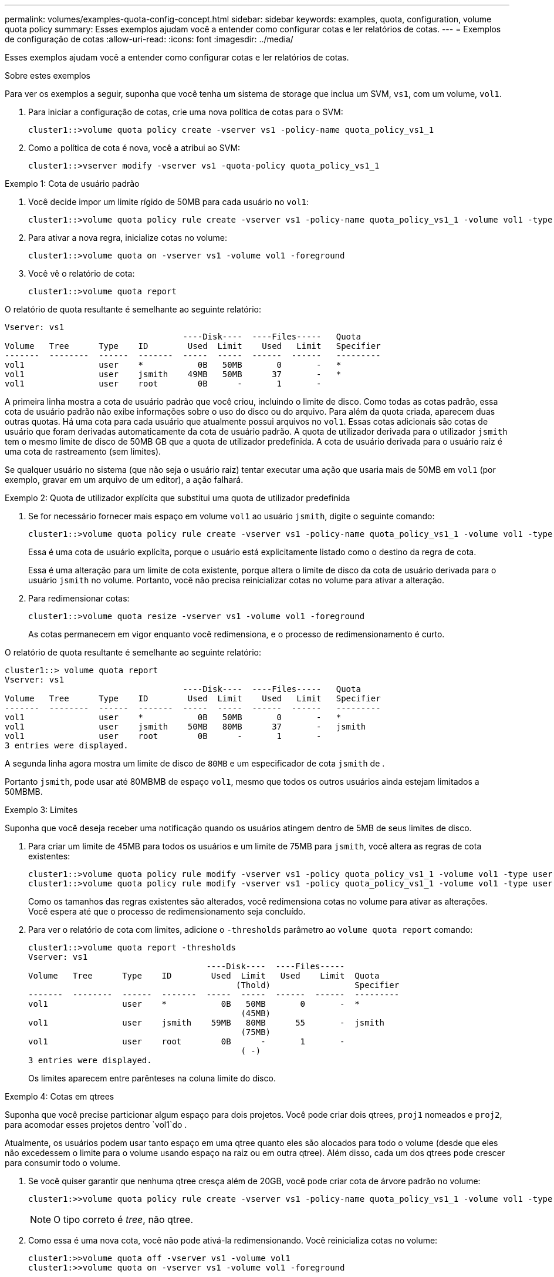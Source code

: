 ---
permalink: volumes/examples-quota-config-concept.html 
sidebar: sidebar 
keywords: examples, quota, configuration, volume quota policy 
summary: Esses exemplos ajudam você a entender como configurar cotas e ler relatórios de cotas. 
---
= Exemplos de configuração de cotas
:allow-uri-read: 
:icons: font
:imagesdir: ../media/


[role="lead"]
Esses exemplos ajudam você a entender como configurar cotas e ler relatórios de cotas.

.Sobre estes exemplos
Para ver os exemplos a seguir, suponha que você tenha um sistema de storage que inclua um SVM, `vs1`, com um volume, `vol1`.

. Para iniciar a configuração de cotas, crie uma nova política de cotas para o SVM:
+
[listing]
----
cluster1::>volume quota policy create -vserver vs1 -policy-name quota_policy_vs1_1
----
. Como a política de cota é nova, você a atribui ao SVM:
+
[listing]
----
cluster1::>vserver modify -vserver vs1 -quota-policy quota_policy_vs1_1
----


.Exemplo 1: Cota de usuário padrão
. Você decide impor um limite rígido de 50MB para cada usuário no `vol1`:
+
[listing]
----
cluster1::>volume quota policy rule create -vserver vs1 -policy-name quota_policy_vs1_1 -volume vol1 -type user -target "" -disk-limit 50MB -qtree ""
----
. Para ativar a nova regra, inicialize cotas no volume:
+
[listing]
----
cluster1::>volume quota on -vserver vs1 -volume vol1 -foreground
----
. Você vê o relatório de cota:
+
[listing]
----
cluster1::>volume quota report
----


O relatório de quota resultante é semelhante ao seguinte relatório:

[listing]
----
Vserver: vs1
                                    ----Disk----  ----Files-----   Quota
Volume   Tree      Type    ID        Used  Limit    Used   Limit   Specifier
-------  --------  ------  -------  -----  -----  ------  ------   ---------
vol1               user    *           0B   50MB       0       -   *
vol1               user    jsmith    49MB   50MB      37       -   *
vol1               user    root        0B      -       1       -
----
A primeira linha mostra a cota de usuário padrão que você criou, incluindo o limite de disco. Como todas as cotas padrão, essa cota de usuário padrão não exibe informações sobre o uso do disco ou do arquivo. Para além da quota criada, aparecem duas outras quotas. Há uma cota para cada usuário que atualmente possui arquivos no `vol1`. Essas cotas adicionais são cotas de usuário que foram derivadas automaticamente da cota de usuário padrão. A quota de utilizador derivada para o utilizador `jsmith` tem o mesmo limite de disco de 50MB GB que a quota de utilizador predefinida. A cota de usuário derivada para o usuário raiz é uma cota de rastreamento (sem limites).

Se qualquer usuário no sistema (que não seja o usuário raiz) tentar executar uma ação que usaria mais de 50MB em `vol1` (por exemplo, gravar em um arquivo de um editor), a ação falhará.

.Exemplo 2: Quota de utilizador explícita que substitui uma quota de utilizador predefinida
. Se for necessário fornecer mais espaço em volume `vol1` ao usuário `jsmith`, digite o seguinte comando:
+
[listing]
----
cluster1::>volume quota policy rule create -vserver vs1 -policy-name quota_policy_vs1_1 -volume vol1 -type user -target jsmith -disk-limit 80MB -qtree ""
----
+
Essa é uma cota de usuário explícita, porque o usuário está explicitamente listado como o destino da regra de cota.

+
Essa é uma alteração para um limite de cota existente, porque altera o limite de disco da cota de usuário derivada para o usuário `jsmith` no volume. Portanto, você não precisa reinicializar cotas no volume para ativar a alteração.

. Para redimensionar cotas:
+
[listing]
----
cluster1::>volume quota resize -vserver vs1 -volume vol1 -foreground
----
+
As cotas permanecem em vigor enquanto você redimensiona, e o processo de redimensionamento é curto.



O relatório de quota resultante é semelhante ao seguinte relatório:

[listing]
----
cluster1::> volume quota report
Vserver: vs1
                                    ----Disk----  ----Files-----   Quota
Volume   Tree      Type    ID        Used  Limit    Used   Limit   Specifier
-------  --------  ------  -------  -----  -----  ------  ------   ---------
vol1               user    *           0B   50MB       0       -   *
vol1               user    jsmith    50MB   80MB      37       -   jsmith
vol1               user    root        0B      -       1       -
3 entries were displayed.
----
A segunda linha agora mostra um limite de disco de `80MB` e um especificador de cota `jsmith` de .

Portanto `jsmith`, pode usar até 80MBMB de espaço `vol1`, mesmo que todos os outros usuários ainda estejam limitados a 50MBMB.

.Exemplo 3: Limites
Suponha que você deseja receber uma notificação quando os usuários atingem dentro de 5MB de seus limites de disco.

. Para criar um limite de 45MB para todos os usuários e um limite de 75MB para `jsmith`, você altera as regras de cota existentes:
+
[listing]
----
cluster1::>volume quota policy rule modify -vserver vs1 -policy quota_policy_vs1_1 -volume vol1 -type user -target "" -qtree "" -threshold 45MB
cluster1::>volume quota policy rule modify -vserver vs1 -policy quota_policy_vs1_1 -volume vol1 -type user -target jsmith -qtree "" -threshold 75MB
----
+
Como os tamanhos das regras existentes são alterados, você redimensiona cotas no volume para ativar as alterações. Você espera até que o processo de redimensionamento seja concluído.

. Para ver o relatório de cota com limites, adicione o `-thresholds` parâmetro ao `volume quota report` comando:
+
[listing]
----
cluster1::>volume quota report -thresholds
Vserver: vs1
                                    ----Disk----  ----Files-----
Volume   Tree      Type    ID        Used  Limit   Used    Limit  Quota
                                          (Thold)                 Specifier
-------  --------  ------  -------  -----  -----  ------  ------  ---------
vol1               user    *           0B   50MB       0       -  *
                                           (45MB)
vol1               user    jsmith    59MB   80MB      55       -  jsmith
                                           (75MB)
vol1               user    root        0B      -       1       -
                                           ( -)
3 entries were displayed.
----
+
Os limites aparecem entre parênteses na coluna limite do disco.



.Exemplo 4: Cotas em qtrees
Suponha que você precise particionar algum espaço para dois projetos. Você pode criar dois qtrees, `proj1` nomeados e `proj2`, para acomodar esses projetos dentro `vol1`do .

Atualmente, os usuários podem usar tanto espaço em uma qtree quanto eles são alocados para todo o volume (desde que eles não excedessem o limite para o volume usando espaço na raiz ou em outra qtree). Além disso, cada um dos qtrees pode crescer para consumir todo o volume.

. Se você quiser garantir que nenhuma qtree cresça além de 20GB, você pode criar cota de árvore padrão no volume:
+
[listing]
----
cluster1:>>volume quota policy rule create -vserver vs1 -policy-name quota_policy_vs1_1 -volume vol1 -type tree -target "" -disk-limit 20GB
----
+

NOTE: O tipo correto é _tree_, não qtree.

. Como essa é uma nova cota, você não pode ativá-la redimensionando. Você reinicializa cotas no volume:
+
[listing]
----
cluster1:>>volume quota off -vserver vs1 -volume vol1
cluster1:>>volume quota on -vserver vs1 -volume vol1 -foreground
----


[NOTE]
====
Você deve garantir que você aguarde cerca de cinco minutos antes de reativar as cotas em cada volume afetado, pois tentar ativá-las quase imediatamente após a execução do `volume quota off` comando pode resultar em erros. Como alternativa, você pode executar os comandos para reinicializar as cotas de um volume do nó que contém o volume específico.

====
As cotas não são aplicadas durante o processo de reinicialização, o que leva mais tempo do que o processo de redimensionamento.

Quando você exibe um relatório de cota, ele tem várias linhas novas. Algumas linhas são para cotas de árvore e algumas linhas são para cotas de usuário derivadas.

As seguintes novas linhas são para as cotas de árvore:

[listing]
----

                                    ----Disk----  ----Files-----   Quota
Volume   Tree      Type    ID        Used  Limit    Used   Limit   Specifier
-------  --------  ------  -------  -----  -----  ------  ------   ---------
...
vol1               tree    *           0B   20GB       0       -   *
vol1     proj1     tree    1           0B   20GB       1       -   proj1
vol1     proj2     tree    2           0B   20GB       1       -   proj2
...
----
A cota de árvore padrão que você criou aparece na primeira nova linha, que tem um asterisco (*) na coluna ID. Em resposta à cota de árvore padrão em um volume, o ONTAP cria automaticamente cotas de árvore derivadas para cada qtree no volume. Estes são mostrados nas linhas onde `proj1` e `proj2` aparecem na `Tree` coluna.

As novas linhas a seguir são para cotas de usuários derivadas:

[listing]
----

                                    ----Disk----  ----Files-----   Quota
Volume   Tree      Type    ID        Used  Limit    Used   Limit   Specifier
-------  --------  ------  -------  -----  -----  ------  ------   ---------
...
vol1     proj1     user    *           0B   50MB       0       -
vol1     proj1     user    root        0B      -       1       -
vol1     proj2     user    *           0B   50MB       0       -
vol1     proj2     user    root        0B      -       1       -
...
----
As cotas de usuário padrão em um volume são herdadas automaticamente para todos os qtrees contidos nesse volume, se as cotas estiverem habilitadas para qtrees. Quando você adicionou a primeira cota de qtree, ativou cotas no qtrees. Portanto, cotas de usuário padrão derivadas foram criadas para cada qtree. Estes são mostrados nas linhas em que ID é asterisco (*).

Como o usuário root é o proprietário de um arquivo, quando as cotas de usuário padrão foram criadas para cada qtrees, cotas especiais de rastreamento também foram criadas para o usuário root em cada qtrees. Estes são mostrados nas linhas em que ID é root.

.Exemplo 5: Cota de usuário em uma qtree
. Você decide limitar os usuários a menos espaço `proj1` na qtree do que no volume como um todo. Você deseja evitar que eles usem mais de 10MB na `proj1` qtree. Portanto, você cria uma cota de usuário padrão para a qtree:
+
[listing]
----
cluster1::>volume quota policy rule create -vserver vs1 -policy-name quota_policy_vs1_1 -volume vol1 -type user -target "" -disk-limit 10MB -qtree proj1
----
+
Esta é uma alteração para uma cota existente, porque altera a cota de usuário padrão para a qtree proj1 que foi derivada da cota de usuário padrão no volume. Portanto, você ativa a alteração reredimensionando cotas. Quando o processo de redimensionamento estiver concluído, você poderá exibir o relatório de cota.

+
A nova linha a seguir aparece no relatório de cota mostrando a nova cota de usuário explícita para a qtree:

+
[listing]
----

                                    ----Disk----  ----Files-----   Quota
Volume   Tree      Type    ID        Used  Limit    Used   Limit   Specifier
-------  --------  ------  -------  -----  -----  ------  ------   ---------
vol1     proj1     user    *           0B   10MB       0       -   *
----
+
No entanto, o usuário `jsmith` está sendo impedido de gravar mais dados na qtree proj1 porque a cota que você criou para substituir a cota de usuário padrão (para fornecer mais espaço) estava no volume. À medida que você adicionou uma cota de usuário padrão na `proj1` qtree, essa cota está sendo aplicada e limitando todo o espaço dos usuários nessa qtree, `jsmith` incluindo .

. Para fornecer mais espaço ao usuário `jsmith`, você adiciona uma regra de cota de usuário explícita para a qtree com limite de disco 80MB para substituir a regra de cota de usuário padrão para a qtree:
+
[listing]
----
cluster1::>volume quota policy rule create -vserver vs1 -policy-name quota_policy_vs1_1 -volume vol1 -type user -target jsmith -disk-limit 80MB -qtree proj1
----
+
Como essa é uma cota explícita para a qual já existia uma cota padrão, você ativa a alteração reredimensionando cotas. Quando o processo de redimensionamento estiver concluído, você exibirá um relatório de cota.



A nova linha a seguir aparece no relatório de cota:

[listing]
----

                                    ----Disk----  ----Files-----   Quota
Volume   Tree      Type    ID        Used  Limit    Used   Limit   Specifier
-------  --------  ------  -------  -----  -----  ------  ------   ---------
vol1     proj1     user    jsmith    61MB   80MB      57       -   jsmith
----
O relatório de quota final é semelhante ao seguinte relatório:

[listing]
----
cluster1::>volume quota report
Vserver: vs1
                                    ----Disk----  ----Files-----   Quota
Volume   Tree      Type    ID        Used  Limit    Used   Limit   Specifier
-------  --------  ------  -------  -----  -----  ------  ------   ---------
vol1               tree    *           0B   20GB       0       -   *
vol1               user    *           0B   50MB       0       -   *
vol1               user    jsmith    70MB   80MB      65       -   jsmith
vol1     proj1     tree    1           0B   20GB       1       -   proj1
vol1     proj1     user    *           0B   10MB       0       -   *
vol1     proj1     user    root        0B      -       1       -
vol1     proj2     tree    2           0B   20GB       1       -   proj2
vol1     proj2     user    *           0B   50MB       0       -
vol1     proj2     user    root        0B      -       1       -
vol1               user    root        0B      -       3       -
vol1     proj1     user    jsmith    61MB   80MB      57       -   jsmith
11 entries were displayed.
----
O usuário `jsmith` deve atender aos seguintes limites de cota para gravar em um arquivo no `proj1`:

. A cota de árvore para a `proj1` qtree.
. A cota de usuário na `proj1` qtree.
. A quota de utilizador no volume.

